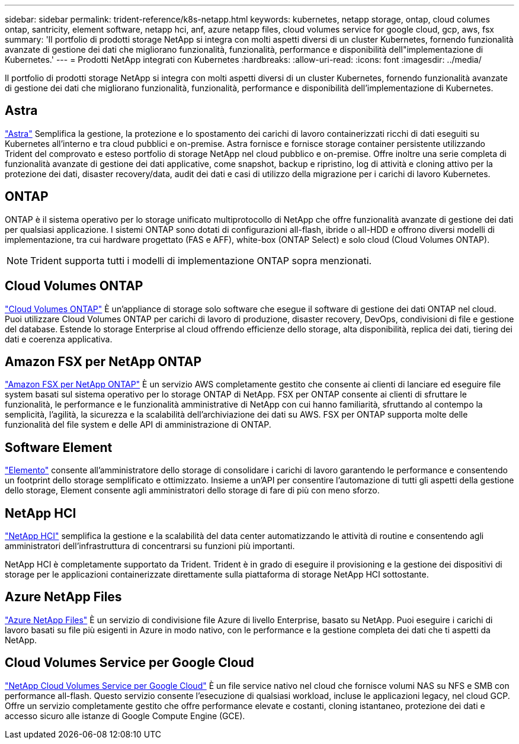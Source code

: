 ---
sidebar: sidebar 
permalink: trident-reference/k8s-netapp.html 
keywords: kubernetes, netapp storage, ontap, cloud columes ontap, santricity, element software, netapp hci, anf, azure netapp files, cloud volumes service for google cloud, gcp, aws, fsx 
summary: 'Il portfolio di prodotti storage NetApp si integra con molti aspetti diversi di un cluster Kubernetes, fornendo funzionalità avanzate di gestione dei dati che migliorano funzionalità, funzionalità, performance e disponibilità dell"implementazione di Kubernetes.' 
---
= Prodotti NetApp integrati con Kubernetes
:hardbreaks:
:allow-uri-read: 
:icons: font
:imagesdir: ../media/


Il portfolio di prodotti storage NetApp si integra con molti aspetti diversi di un cluster Kubernetes, fornendo funzionalità avanzate di gestione dei dati che migliorano funzionalità, funzionalità, performance e disponibilità dell'implementazione di Kubernetes.



== Astra

https://docs.netapp.com/us-en/astra/["Astra"^] Semplifica la gestione, la protezione e lo spostamento dei carichi di lavoro containerizzati ricchi di dati eseguiti su Kubernetes all'interno e tra cloud pubblici e on-premise. Astra fornisce e fornisce storage container persistente utilizzando Trident del comprovato e esteso portfolio di storage NetApp nel cloud pubblico e on-premise. Offre inoltre una serie completa di funzionalità avanzate di gestione dei dati applicative, come snapshot, backup e ripristino, log di attività e cloning attivo per la protezione dei dati, disaster recovery/data, audit dei dati e casi di utilizzo della migrazione per i carichi di lavoro Kubernetes.



== ONTAP

ONTAP è il sistema operativo per lo storage unificato multiprotocollo di NetApp che offre funzionalità avanzate di gestione dei dati per qualsiasi applicazione. I sistemi ONTAP sono dotati di configurazioni all-flash, ibride o all-HDD e offrono diversi modelli di implementazione, tra cui hardware progettato (FAS e AFF), white-box (ONTAP Select) e solo cloud (Cloud Volumes ONTAP).


NOTE: Trident supporta tutti i modelli di implementazione ONTAP sopra menzionati.



== Cloud Volumes ONTAP

http://cloud.netapp.com/ontap-cloud?utm_source=GitHub&utm_campaign=Trident["Cloud Volumes ONTAP"^] È un'appliance di storage solo software che esegue il software di gestione dei dati ONTAP nel cloud. Puoi utilizzare Cloud Volumes ONTAP per carichi di lavoro di produzione, disaster recovery, DevOps, condivisioni di file e gestione del database. Estende lo storage Enterprise al cloud offrendo efficienze dello storage, alta disponibilità, replica dei dati, tiering dei dati e coerenza applicativa.



== Amazon FSX per NetApp ONTAP

https://docs.aws.amazon.com/fsx/latest/ONTAPGuide/what-is-fsx-ontap.html["Amazon FSX per NetApp ONTAP"^] È un servizio AWS completamente gestito che consente ai clienti di lanciare ed eseguire file system basati sul sistema operativo per lo storage ONTAP di NetApp. FSX per ONTAP consente ai clienti di sfruttare le funzionalità, le performance e le funzionalità amministrative di NetApp con cui hanno familiarità, sfruttando al contempo la semplicità, l'agilità, la sicurezza e la scalabilità dell'archiviazione dei dati su AWS. FSX per ONTAP supporta molte delle funzionalità del file system e delle API di amministrazione di ONTAP.



== Software Element

https://www.netapp.com/data-management/element-software/["Elemento"^] consente all'amministratore dello storage di consolidare i carichi di lavoro garantendo le performance e consentendo un footprint dello storage semplificato e ottimizzato. Insieme a un'API per consentire l'automazione di tutti gli aspetti della gestione dello storage, Element consente agli amministratori dello storage di fare di più con meno sforzo.



== NetApp HCI

https://www.netapp.com/virtual-desktop-infrastructure/netapp-hci/["NetApp HCI"^] semplifica la gestione e la scalabilità del data center automatizzando le attività di routine e consentendo agli amministratori dell'infrastruttura di concentrarsi su funzioni più importanti.

NetApp HCI è completamente supportato da Trident. Trident è in grado di eseguire il provisioning e la gestione dei dispositivi di storage per le applicazioni containerizzate direttamente sulla piattaforma di storage NetApp HCI sottostante.



== Azure NetApp Files

https://azure.microsoft.com/en-us/services/netapp/["Azure NetApp Files"^] È un servizio di condivisione file Azure di livello Enterprise, basato su NetApp. Puoi eseguire i carichi di lavoro basati su file più esigenti in Azure in modo nativo, con le performance e la gestione completa dei dati che ti aspetti da NetApp.



== Cloud Volumes Service per Google Cloud

https://cloud.netapp.com/cloud-volumes-service-for-gcp?utm_source=GitHub&utm_campaign=Trident["NetApp Cloud Volumes Service per Google Cloud"^] È un file service nativo nel cloud che fornisce volumi NAS su NFS e SMB con performance all-flash. Questo servizio consente l'esecuzione di qualsiasi workload, incluse le applicazioni legacy, nel cloud GCP. Offre un servizio completamente gestito che offre performance elevate e costanti, cloning istantaneo, protezione dei dati e accesso sicuro alle istanze di Google Compute Engine (GCE).
